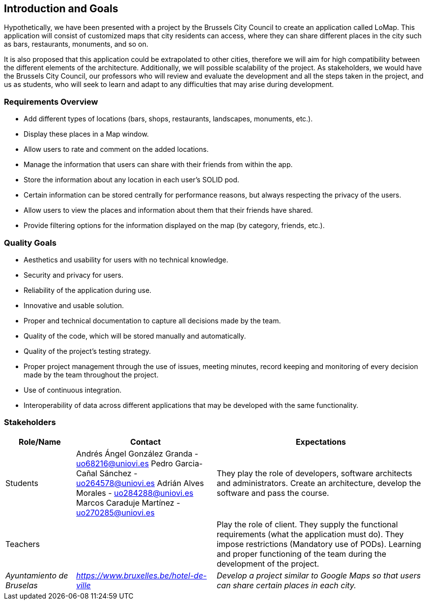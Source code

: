 [[section-introduction-and-goals]]
== Introduction and Goals

Hypothetically, we have been presented with a project by the Brussels City Council to create an application called LoMap. This application will consist of customized maps that city residents can access, where they can share different places in the city such as bars, restaurants, monuments, and so on.

It is also proposed that this application could be extrapolated to other cities, therefore we will aim for high compatibility between the different elements of the architecture. Additionally, we will possible scalability of the project. As stakeholders, we would have the Brussels City Council, our professors who will review and evaluate the development and all the steps taken in the project, and us as students, who will seek to learn and adapt to any difficulties that may arise during development.


=== Requirements Overview

* Add different types of locations (bars, shops, restaurants, landscapes, monuments, etc.).
* Display these places in a Map window.
* Allow users to rate and comment on the added locations.
* Manage the information that users can share with their friends from within the app.
* Store the information about any location in each user's SOLID pod.
* Certain information can be stored centrally for performance reasons, but always respecting the privacy of the users.
* Allow users to view the places and information about them that their friends have shared.
* Provide filtering options for the information displayed on the map (by category, friends, etc.).

=== Quality Goals

* Aesthetics and usability for users with no technical knowledge.
* Security and privacy for users.
* Reliability of the application during use.
* Innovative and usable solution.
* Proper and technical documentation to capture all decisions made by the team.
* Quality of the code, which will be stored manually and automatically.
* Quality of the project's testing strategy.
* Proper project management through the use of issues, meeting minutes, record keeping and monitoring of every decision made by the team throughout the project.
* Use of continuous integration.
* Interoperability of data across different applications that may be developed with the same functionality.

=== Stakeholders

[options="header",cols="1,2,3"]
|===
| *Role/Name* | *Contact* | *Expectations*

| Students  | Andrés Ángel González Granda - uo68216@uniovi.es 
Pedro Garcia-Cañal Sánchez - uo264578@uniovi.es 
Adrián Alves Morales - uo284288@uniovi.es Marcos Caraduje Martínez - uo270285@uniovi.es  |They play the role of developers, software architects and administrators. Create an architecture, develop the software and pass the course.
| Teachers |  | Play the role of client. They supply the functional requirements (what the application must do). They impose restrictions (Mandatory use of PODs). Learning and proper functioning of the team during the development of the project.

| _Ayuntamiento de Bruselas_ | _https://www.bruxelles.be/hotel-de-ville_ | _Develop a project similar to Google Maps so that users can share certain places in each city._
|===


 


 